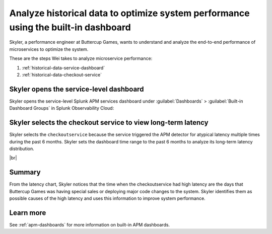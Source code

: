 .. _historical-data:

Analyze historical data to optimize system performance using the built-in dashboard
*************************************************************************************

.. meta::
    :description: This Splunk APM use case describes how to use historical data to optimize system function.

Skyler, a performance engineer at Buttercup Games, wants to understand and analyze the end-to-end performance of microservices to optimize the system. 

These are the steps Wei takes to analyze microservice performance:

#. :ref:`historical-data-service-dashboard`
#. :ref:`historical-data-checkout-service`

.. _historical-data-service-dashboard:

Skyler opens the service-level dashboard
===============================================================

Skyler opens the service-level Splunk APM services dashboard under :guilabel:`Dashboards` > :guilabel:`Built-in Dashboard Groups` in Splunk Observability Cloud:

..  image:: /_images/apm/apm-use-cases/HistoricalDataServiceDashboard.png
    :width: 99%
    :alt: This screenshot shows selecting the service-level APM Services dashboard from built-in dashboards

.. _historical-data-checkout-service:

Skyler selects the checkout service to view long-term latency
===============================================================

Skyler selects the ``checkoutservice`` because the service triggered the APM detector for atypical latency multiple times during the past 6 months. Skyler sets the dashboard time range to the past 6 months to analyze its long-term latency distribution.

..  image:: /_images/apm/apm-use-cases/historical-data-02.png
    :width: 99%
    :alt: This screenshot shows the service-level dashboard of the checkoutservice's performance in 6 months.

|br|

Summary
============

From the latency chart, Skyler notices that the time when the checkoutservice had high latency are the days that Buttercup Games was having special sales or deploying major code changes to the system. Skyler identifies them as possible causes of the high latency and uses this information to improve system performance.

Learn more
==============

See :ref:`apm-dashboards` for more information on built-in APM dashboards.